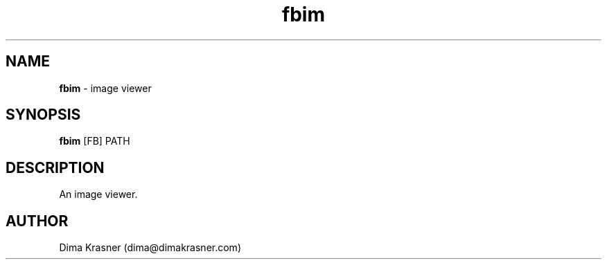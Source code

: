 .TH fbim 1
.SH NAME
.B fbim
\- image viewer
.SH SYNOPSIS
.B fbim
[FB] PATH
.SH DESCRIPTION
An image viewer.
.SH AUTHOR
Dima Krasner (dima@dimakrasner.com)

